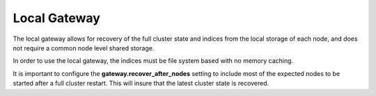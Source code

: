 Local Gateway
=============

The local gateway allows for recovery of the full cluster state and indices from the local storage of each node, and does not require a common node level shared storage.


In order to use the local gateway, the indices must be file system based with no memory caching.


It is important to configure the **gateway.recover_after_nodes** setting to include most of the expected nodes to be started after a full cluster restart. This will insure that the latest cluster state is recovered.

